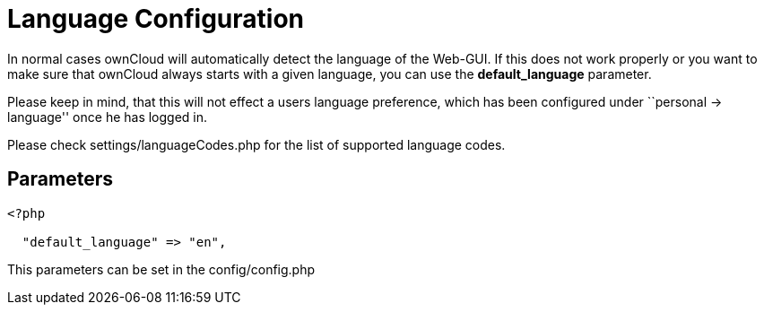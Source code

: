 = Language Configuration

In normal cases ownCloud will automatically detect the language of the
Web-GUI. If this does not work properly or you want to make sure that
ownCloud always starts with a given language, you can use the
*default_language* parameter.

Please keep in mind, that this will not effect a users language
preference, which has been configured under ``personal -> language''
once he has logged in.

Please check settings/languageCodes.php for the list of supported
language codes.

[[language-configuration_parameters]]
== Parameters

....
<?php

  "default_language" => "en",
....

This parameters can be set in the config/config.php
